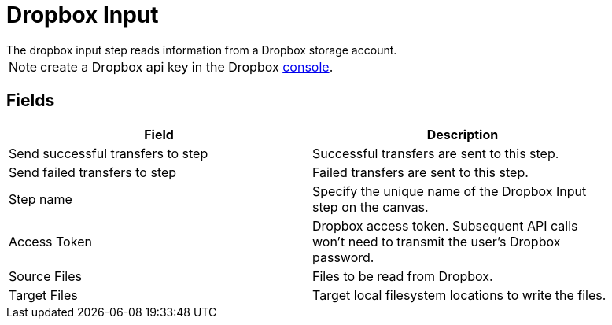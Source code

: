 ////
Licensed to the Apache Software Foundation (ASF) under one
or more contributor license agreements.  See the NOTICE file
distributed with this work for additional information
regarding copyright ownership.  The ASF licenses this file
to you under the Apache License, Version 2.0 (the
"License"); you may not use this file except in compliance
with the License.  You may obtain a copy of the License at
  http://www.apache.org/licenses/LICENSE-2.0
Unless required by applicable law or agreed to in writing,
software distributed under the License is distributed on an
"AS IS" BASIS, WITHOUT WARRANTIES OR CONDITIONS OF ANY
KIND, either express or implied.  See the License for the
specific language governing permissions and limitations
under the License.
////
:documentationPath: /plugins/transforms/
:language: en_US



# Dropbox Input
The dropbox input step reads information from a Dropbox storage account.

NOTE: create a Dropbox api key in the Dropbox https://www.dropbox.com/developers/apps/create[console].

## Fields

[width="90%", options="header"]
|===
|Field  | Description
|Send successful transfers to step  |  Successful transfers are sent to this step.
|Send failed transfers to step  |  Failed transfers are sent to this step.
|Step name  | Specify the unique name of the Dropbox Input step on the canvas.
|Access Token  | Dropbox access token. Subsequent API calls won't need to transmit the user's Dropbox password.
|Source Files  |  Files to be read from Dropbox.
|Target Files  |  Target local filesystem locations to write the files.
|===
